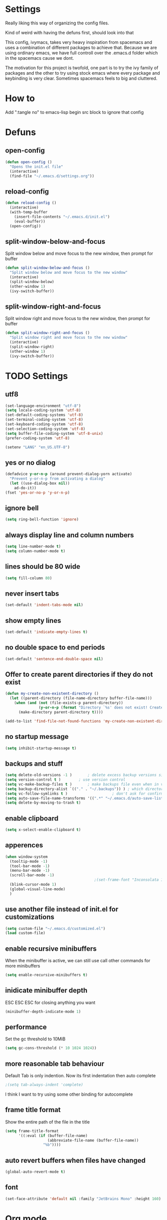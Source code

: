 * Settings
  Really liking this way of organizing the config files.

  Kind of weird with having the defuns first, should look into that

  This config, ivymacs, takes very heavy inspiration from spacemacs and uses a combination of different packages to achieve that. Because we are using ordinary emacs, we have full controll over the .emacs.d folder which in the spacemacs cause we dont.

  The motivation for this project is twofold, one part is to try the ivy family of packages and the other to try using stock emacs where every package and keybinding is very clear. Sometimes spacemacs feels to big and cluttered.

* How to
  Add ":tangle no" to emacs-lisp begin src block to ignore that config

* Defuns

** open-config
   #+BEGIN_SRC emacs-lisp
   (defun open-config ()
     "Opens the init.el file"
     (interactive)
     (find-file "~/.emacs.d/settings.org"))
   #+END_SRC

** reload-config
   #+BEGIN_SRC emacs-lisp
   (defun reload-config ()
     (interactive)
     (with-temp-buffer
       (insert-file-contents "~/.emacs.d/init.el")
       (eval-buffer))
     (open-config))
   #+END_SRC

** split-window-below-and-focus
   Split window below and move focus to the new window, then prompt for buffer
   #+BEGIN_SRC emacs-lisp
   (defun split-window-below-and-focus ()
     "Split window below and move focus to the new window"
     (interactive)
     (split-window-below)
     (other-window 1)
     (ivy-switch-buffer))
   #+END_SRC

** split-window-right-and-focus
   Split window right and move focus to the new window, then prompt for buffer
   #+BEGIN_SRC emacs-lisp
   (defun split-window-right-and-focus ()
     "Split window right and move focus to the new window"
     (interactive)
     (split-window-right)
     (other-window 1)
     (ivy-switch-buffer))
   #+END_SRC


* TODO Settings

** utf8
   #+BEGIN_SRC emacs-lisp
   (set-language-environment "utf-8")
   (setq locale-coding-system 'utf-8)
   (set-default-coding-systems 'utf-8)
   (set-terminal-coding-system 'utf-8)
   (set-keyboard-coding-system 'utf-8)
   (set-selection-coding-system 'utf-8)
   (setq buffer-file-coding-system 'utf-8-unix)
   (prefer-coding-system 'utf-8)

   (setenv "LANG" "en_US.UTF-8")
   #+END_SRC

** yes or no dialog
   #+BEGIN_SRC emacs-lisp
   (defadvice y-or-n-p (around prevent-dialog-yorn activate)
     "Prevent y-or-n-p from activating a dialog"
     (let ((use-dialog-box nil))
       ad-do-it))
   (fset 'yes-or-no-p 'y-or-n-p)
   #+END_SRC

** ignore bell
   #+BEGIN_SRC emacs-lisp
   (setq ring-bell-function 'ignore)
   #+END_SRC

** always display line and column numbers
   #+BEGIN_SRC emacs-lisp
   (setq line-number-mode t)
   (setq column-number-mode t)
   #+END_SRC

** lines should be 80 wide
   #+BEGIN_SRC emacs-lisp
   (setq fill-column 80)
   #+END_SRC

** never insert tabs
   #+BEGIN_SRC emacs-lisp
   (set-default 'indent-tabs-mode nil)
   #+END_SRC

** show empty lines
   #+BEGIN_SRC emacs-lisp
   (set-default 'indicate-empty-lines t)
   #+END_SRC

** no double space to end periods
   #+BEGIN_SRC emacs-lisp
   (set-default 'sentence-end-double-space nil)
   #+END_SRC

** Offer to create parent directories if they do not exist
   #+BEGIN_SRC emacs-lisp
   (defun my-create-non-existent-directory ()
     (let ((parent-directory (file-name-directory buffer-file-name)))
       (when (and (not (file-exists-p parent-directory))
                  (y-or-n-p (format "Directory `%s' does not exist! Create it?" parent-directory)))
         (make-directory parent-directory t))))

   (add-to-list 'find-file-not-found-functions 'my-create-non-existent-directory)
   #+END_SRC

** no startup message
   #+BEGIN_SRC emacs-lisp
   (setq inhibit-startup-message t)
   #+END_SRC

** backups and stuff
   #+BEGIN_SRC emacs-lisp
   (setq delete-old-versions -1 )		; delete excess backup versions silently
   (setq version-control t )		; use version control
   (setq vc-make-backup-files t )		; make backups file even when in version controlled dir
   (setq backup-directory-alist `(("." . "~/.backups")) ) ; which directory to put backups file
   (setq vc-follow-symlinks t )				       ; don't ask for confirmation when opening symlinked file
   (setq auto-save-file-name-transforms '((".*" "~/.emacs.d/auto-save-list/" t)) ) ;transform backups file name
   (setq delete-by-moving-to-trash t)
   #+END_SRC

** enable clipboard
   #+BEGIN_SRC emacs-lisp
   (setq x-select-enable-clipboard t)
   #+END_SRC

** apperences
   #+BEGIN_SRC emacs-lisp
   (when window-system
     (tooltip-mode -1)
     (tool-bar-mode -1)
     (menu-bar-mode -1)
     (scroll-bar-mode -1)
                                           ;(set-frame-font "Inconsolata 16")
     (blink-cursor-mode 1)
     (global-visual-line-mode)
     )
   #+END_SRC

** use another file instead of init.el for customizations
   #+BEGIN_SRC emacs-lisp
   (setq custom-file "~/.emacs.d/customized.el")
   (load custom-file)
   #+END_SRC
** enable recursive minibuffers
   When the minibuffer is active, we can still use call other commands for more minibuffers
   #+BEGIN_SRC emacs-lisp
   (setq enable-recursive-minibuffers t)
   #+END_SRC
** inidicate minibuffer depth
   ESC ESC ESC for closing anything you want
   #+BEGIN_SRC emacs-lisp
   (minibuffer-depth-indicate-mode 1)
   #+END_SRC

** performance
   Set the gc threshold to 10MiB
   #+BEGIN_SRC emacs-lisp
   (setq gc-cons-threshold (* 10 1024 1024))
   #+END_SRC

** more reasonable tab behaviour
   Default Tab is only indention. Now its first indentation then auto complete
   #+BEGIN_SRC emacs-lisp
                                           ;(setq tab-always-indent 'complete)
   #+END_SRC
   I think I want to try using some other binding for autocomplete

** frame title format
   Show the entire path of the file in the title
   #+BEGIN_SRC emacs-lisp
   (setq frame-title-format
         '((:eval (if (buffer-file-name)
                      (abbreviate-file-name (buffer-file-name))
                    "%b"))))
   #+END_SRC

** auto revert buffers when files have changed
   #+BEGIN_SRC emacs-lisp
   (global-auto-revert-mode t)
   #+END_SRC

** font
   #+BEGIN_SRC emacs-lisp
   (set-face-attribute 'default nil :family "JetBrains Mono" :height 160)
   #+END_SRC

   #+RESULTS:


* Org mode
** org-indent-mode
   Enable visual indentation for org headings
   #+BEGIN_SRC emacs-lisp
   (setq org-startup-indented t)  ; Enable indent mode by default
   (add-hook 'org-mode-hook 'org-indent-mode)
   #+END_SRC

** pretty source code blocks
   #+BEGIN_SRC emacs-lisp
   (setq org-edit-src-content-indentation 0
         org-src-tab-acts-natively t
         org-src-fontify-natively t
         org-confirm-babel-evaluate nil
         org-support-shift-select 'always)
   #+END_SRC

** org babel
   List of the languages for org babel
   #+BEGIN_SRC emacs-lisp
   (with-eval-after-load 'org
     (org-babel-do-load-languages
      'org-babel-load-languages
      '((emacs-lisp .t)
        (lisp . t))
      )
     )
   #+END_SRC

** Remove markup chars, /lol/ becomes italized "lol"
   #+BEGIN_SRC emacs-lisp
   (setq org-hide-emphasis-markers t)
   #+END_SRC

** set org directory
   #+BEGIN_SRC emacs-lisp
   (setq org-directory "~/Documents/notes"
         org-agenda-files '("~/Documents/notes"))
   #+END_SRC

** set notes file and templates
   #+BEGIN_SRC emacs-lisp
   (setq org-default-notes-file (concat org-directory "/notes.org")
         org-capture-templates
         '(("t" "Todo" entry (file+headline (concat org-directory "/gtd.org") "Tasks")
            "* TODO %?\n %i\n %a")
           ("d" "Literate" entry (file+headline (concat org-directory "/literate.org") "Literate")
            "* %?\n %i\n %a")
           ("n" "Note" entry (file+headline (concat org-directory "/notes.org") "Notes")
            "* %?")
           ("j" "Journal" entry (file+datetree (concat org-directory "/journal.org"))
            "* %?" :clock-in t :clock-resume t)
           ("l" "Read it later" checkitem (file+headline (concat org-directory "/readlater.org") "Read it later")
            "[ ] %?")))
   #+END_SRC

** TODO state logging
   Log timestamps when TODO states change
   #+BEGIN_SRC emacs-lisp
   ;; Define TODO keywords with logging
   ;; @/! means: log timestamp when entering / log timestamp when leaving
   (setq org-todo-keywords
         '((sequence "TODO(t)" "IN-PROGRESS(p@/!)" "|" "DONE(d!)" "CANCELLED(c@)")))

   ;; Log configuration
   (setq org-log-done nil)                ; Don't add separate CLOSED timestamp
   (setq org-log-into-drawer t)           ; Log into LOGBOOK drawer
   (setq org-log-state-notes-insert-after-drawers nil)  ; Insert state changes after drawers
   (setq org-log-repeat 'time)            ; Log when repeating tasks
   #+END_SRC


* Theme
** solarized dark
   #+BEGIN_SRC emacs-lisp
   (use-package solarized-theme :ensure t
     :config
     (load-theme 'solarized-dark t))
   #+END_SRC


* Evil Mode
** evil
   #+BEGIN_SRC emacs-lisp
   (use-package evil :ensure t
     :init
     (setq evil-want-keybinding nil)  ; Required for evil-collection
     :config
     (evil-mode 1)
     ;; Set initial states for specific modes
     (evil-set-initial-state 'git-commit-mode 'insert))
   #+END_SRC

** evil-escape
   Quick escape from insert mode using key sequence
   #+BEGIN_SRC emacs-lisp
   (use-package evil-escape :ensure t
     :after evil
     :config
     (evil-escape-mode 1)
     (setq-default evil-escape-key-sequence "fj"))
   #+END_SRC

** evil-surround
   #+BEGIN_SRC emacs-lisp
   (use-package evil-surround :ensure t
     :after evil
     :config
     (global-evil-surround-mode 1))
   #+END_SRC

** evil-org
   Evil keybindings for org-mode
   #+BEGIN_SRC emacs-lisp
   (use-package evil-org :ensure t
     :after (evil org)
     :hook (org-mode . evil-org-mode)
     :config
     (require 'evil-org-agenda)
     (evil-org-agenda-set-keys))
   #+END_SRC


* Git / Magit
** magit
   #+BEGIN_SRC emacs-lisp
   (use-package magit :ensure t
     :commands magit-status)
   #+END_SRC


* Which-key
  Show available keybindings in a popup
  #+BEGIN_SRC emacs-lisp
  (use-package which-key :ensure t
    :config
    (which-key-mode)
    (setq which-key-idle-delay 0.3)           ; Show popup after 0.3 seconds
    (setq which-key-popup-type 'side-window)  ; Show in side window
    (setq which-key-side-window-location 'bottom)
    (setq which-key-sort-order 'which-key-key-order-alpha))
  #+END_SRC


* Ivy / Counsel / Swiper
  Completion and search framework
** ivy
   Generic completion mechanism with fuzzy matching
   #+BEGIN_SRC emacs-lisp
   (use-package ivy :ensure t
     :config
     (ivy-mode 1)
     (setq ivy-use-virtual-buffers t)          ; Add recent files and bookmarks to switch-buffer
     (setq ivy-wrap t)                         ; Wrap around when reaching end of list
     (setq ivy-count-format "(%d/%d) ")        ; Show current/total in prompt
     (setq ivy-initial-inputs-alist nil))      ; Don't start searches with ^
   #+END_SRC

** swiper
   Isearch replacement with overview
   #+BEGIN_SRC emacs-lisp
   (use-package swiper :ensure t
     :after ivy
     :bind (("C-s" . swiper)))                 ; Replace isearch with swiper
   #+END_SRC

** counsel
   Collection of Ivy-enhanced versions of common Emacs commands
   #+BEGIN_SRC emacs-lisp
   (use-package counsel :ensure t
     :after ivy
     :config
     (setq counsel-find-file-ignore-regexp "\\.DS_Store\\|.git")
     ;; Use macOS Spotlight for locate on macOS
     (when (eq system-type 'darwin)
       (setq counsel-locate-cmd 'counsel-locate-cmd-mdfind)))
   #+END_SRC


* Projectile
  Project management and navigation
  #+BEGIN_SRC emacs-lisp
  (use-package projectile :ensure t
    :config
    (projectile-mode +1)
    (setq projectile-completion-system 'ivy)
    (setq projectile-enable-caching t)
    (setq projectile-indexing-method 'alien))  ; Use external tools for faster indexing
  #+END_SRC

** counsel-projectile
   Ivy integration for projectile
   #+BEGIN_SRC emacs-lisp
   (use-package counsel-projectile :ensure t
     :after (counsel projectile)
     :config
     (counsel-projectile-mode 1))
   #+END_SRC


* Keybindings
   #+BEGIN_SRC emacs-lisp

;; Right option is ALT and left is META
;(setq mac-option-key-is-meta t)
;(setq mac-right-option-modifier nil)
;(global-set-key (kbd "M-:") 'insert-backs)

;; M is set to CMD (much easier)
(setq mac-option-modifier nil
mac-command-modifier 'meta
x-select-enable-clipboard t)
#+END_SRC

** general
   #+BEGIN_SRC emacs-lisp
   (use-package general :ensure t
     :config
     ;; Main leader key (SPC)
     (general-define-key
      :states '(normal motion emacs)
      :keymaps 'override
      :prefix "SPC"
      :non-normal-prefix "C-SPC"

      ;; Special keys
      ""     '(nil :which-key "leader")
      "SPC"  '(counsel-M-x :which-key "M-x")

      ;; A - Applications
      "a"    '(:ignore t :which-key "Applications")
      "ad"   '(dired :which-key "Dired")
      "ac"   '(org-capture :which-key "Org capture")
      "aa"   '(org-agenda :which-key "Org agenda")

      ;; B - Buffer
      "b"    '(:ignore t :which-key "Buffer")
      "bb"   '(ivy-switch-buffer :which-key "Switch buffer")
      "bd"   '(kill-buffer :which-key "Delete buffer")
      "bn"   '(next-buffer :which-key "Next buffer")
      "bp"   '(previous-buffer :which-key "Previous buffer")
      "bR"   '(revert-buffer :which-key "Revert buffer")
      "bk"   '(kill-buffer :which-key "Kill buffer")
      "bs"   '(split-window-below-and-focus :which-key "Split below")
      "bv"   '(split-window-right-and-focus :which-key "Split right")
      "bm"   '(buffer-menu :which-key "Buffer menu")
      "bi"   '(ibuffer :which-key "IBuffer")
      "bK"   '(kill-matching-buffers :which-key "Kill matching buffers")

      ;; E - Eval
      "e"    '(:ignore t :which-key "Eval")
      "eb"   '(eval-buffer :which-key "Eval Buffer")
      "ef"   '(eval-defun :which-key "Eval Defun")
      "er"   '(eval-region :which-key "Eval Region")
      "ee"   '(eval-expression :which-key "Eval Expression")
      "ec"   '(reload-config :which-key "Reload config")

      ;; F - File
      "f"    '(:ignore t :which-key "File")
      "fc"   '(open-config :which-key "Open settings.org file")
      "ff"   '(counsel-find-file :which-key "Find file")
      "fs"   '(save-buffer :which-key "Save")
      "fr"   '(counsel-recentf :which-key "Recent files")
      "fl"   '(counsel-locate :which-key "Locate file")

      ;; G - Git
      "g"    '(:ignore t :which-key "Git")
      "gg"   '(magit-status :which-key "Status")
      "gs"   '(magit-status :which-key "Status")
      "gc"   '(magit-commit :which-key "Commit")
      "gp"   '(magit-push :which-key "Push")
      "gP"   '(magit-pull :which-key "Pull")
      "gf"   '(magit-fetch :which-key "Fetch")
      "gb"   '(magit-branch :which-key "Branch")
      "gl"   '(magit-log :which-key "Log")
      "gd"   '(magit-diff :which-key "Diff")
      "gB"   '(magit-blame :which-key "Blame")

      ;; H - Help
      "h"    '(:ignore t :which-key "Help")
      "hi"   '(info :which-key "Info")
      "hdb"  '(counsel-descbinds :which-key "Describe bindings")
      "hdf"  '(counsel-describe-function :which-key "Describe function")
      "hdk"  '(describe-key :which-key "Describe key")
      "hdv"  '(counsel-describe-variable :which-key "Describe variable")
      "hdm"  '(describe-mode :which-key "Describe mode")

      ;; P - Project
      "p"    '(:ignore t :which-key "Project")
      "pp"   '(counsel-projectile-switch-project :which-key "Switch project")
      "pf"   '(counsel-projectile-find-file :which-key "Find file in project")
      "pd"   '(counsel-projectile-find-dir :which-key "Find directory in project")
      "pb"   '(counsel-projectile-switch-to-buffer :which-key "Switch to project buffer")
      "ps"   '(counsel-projectile-rg :which-key "Search in project (rg)")
      "pa"   '(projectile-add-known-project :which-key "Add known project")
      "pr"   '(projectile-remove-known-project :which-key "Remove known project")
      "pk"   '(projectile-kill-buffers :which-key "Kill project buffers")
      "pI"   '(projectile-invalidate-cache :which-key "Invalidate cache")

      ;; S - Search
      "s"    '(:ignore t :which-key "Search")
      "ss"   '(swiper :which-key "Search in buffer")
      "si"   '(counsel-imenu :which-key "Imenu")
      "sy"   '(counsel-yank-pop :which-key "Yank ring")

      ;; W - Window
      "w"    '(:ignore t :which-key "Window")
      "ww"   '(other-window :which-key "Switch window")
      "wd"   '(delete-window :which-key "Delete window")
      "wD"   '(delete-other-windows :which-key "Delete other windows")
      "ws"   '(split-window-below :which-key "Split window below")
      "w-"   '(split-window-below :which-key "Split window below")
      "wv"   '(split-window-right :which-key "Split window right")
      "w/"   '(split-window-right :which-key "Split window right")
      "wh"   '(windmove-left :which-key "Window left")
      "wj"   '(windmove-down :which-key "Window down")
      "wk"   '(windmove-up :which-key "Window up")
      "wl"   '(windmove-right :which-key "Window right")

      ;; X - Text
      "x"    '(:ignore t :which-key "Text")
      "xd"   '(delete-trailing-whitespace :which-key "Delete trailing whitespace")
      "xs"   '(sort-lines :which-key "Sort lines")
      "xu"   '(downcase-region :which-key "Lower case")
      "xU"   '(upcase-region :which-key "Upper case")
      "xc"   '(count-words :which-key "Count words")

      ;; M - Major mode
      "m"    '(:ignore t :which-key "Major mode")

      ;; Z - Zoom
      "z"    '(:ignore t :which-key "Zoom")
      "zi"   '(text-scale-increase :which-key "Text larger")
      "zu"   '(text-scale-decrease :which-key "Text smaller"))

     ;; Major mode leader key - use \ as shortcut for SPC m
     (general-create-definer my-major-mode-leader
       :states '(normal motion emacs)
       :keymaps 'override
       :prefix "SPC m"
       :non-normal-prefix "C-SPC m"
       "" '(:ignore t :which-key "Major mode"))

     (general-create-definer my-local-leader
       :states '(normal motion emacs)
       :keymaps 'override
       :prefix "\\"
       :non-normal-prefix "C-\\"
       "" '(:ignore t :which-key "Major mode"))

     ;; Make \ behave the same as SPC m by using the same definer
     (general-def
       :states '(normal motion emacs)
       :keymaps 'override
       "\\" (general-simulate-key "SPC m"
              :which-key "Major mode")))
   #+END_SRC

** evil mode keybindings
   Use swiper for search in normal mode
   #+BEGIN_SRC emacs-lisp
   (with-eval-after-load 'evil
     (general-define-key
      :states '(normal motion)
      "/" 'swiper))
   #+END_SRC

** org-mode keybindings
   #+BEGIN_SRC emacs-lisp
   (with-eval-after-load 'evil-org
     ;; Navigation in org-mode
     (general-define-key
      :states '(normal visual)
      :keymaps 'org-mode-map
      "gj" 'org-next-visible-heading
      "gk" 'org-previous-visible-heading)

     ;; All org-mode keybindings in one block to avoid conflicts
     (general-define-key
      :states '(normal motion emacs)
      :keymaps 'org-mode-map
      :prefix "SPC m"
      :non-normal-prefix "C-SPC m"

      ""     '(:ignore t :which-key "Org mode")

      ;; Direct commands
      "."    '(org-ctrl-c-ctrl-c :which-key "Execute at point")
      "h"    '(org-toggle-heading :which-key "Toggle heading")
      "i"    '(org-insert-heading :which-key "Insert heading")
      "I"    '(org-insert-heading-after-current :which-key "Insert heading after")
      "p"    '(org-priority :which-key "Set priority")
      "r"    '(org-refile :which-key "Refile")

      ;; TODO - using prefix
      "t"    '(:ignore t :which-key "TODO")
      "tt"   '(org-todo :which-key "TODO state")
      "tT"   '(org-show-todo-tree :which-key "Show TODO tree")

      ;; Dates/Deadlines - using prefix
      "d"    '(:ignore t :which-key "Dates")
      "dd"   '(org-deadline :which-key "Set deadline")
      "ds"   '(org-schedule :which-key "Schedule")
      "dt"   '(org-time-stamp :which-key "Insert timestamp")
      "dT"   '(org-time-stamp-inactive :which-key "Insert inactive timestamp")

      ;; Links - using prefix
      "l"    '(:ignore t :which-key "Links")
      "ll"   '(org-insert-link :which-key "Insert/edit link")
      "ls"   '(org-store-link :which-key "Store link")

      ;; Tables - using prefix (capital T to avoid conflict)
      "T"    '(:ignore t :which-key "Tables")
      "Ta"   '(org-table-align :which-key "Align table")
      "Tc"   '(org-table-create :which-key "Create table")
      "Te"   '(org-table-export :which-key "Export table")

      ;; Babel/Source blocks - using prefix
      "b"    '(:ignore t :which-key "Babel")
      "bb"   '(org-edit-src-code :which-key "Edit source block")
      "be"   '(org-babel-execute-src-block :which-key "Execute block")
      "bE"   '(org-babel-execute-buffer :which-key "Execute buffer")
      "bt"   '(org-babel-tangle :which-key "Tangle")

      ;; Subtree operations - using prefix
      "S"    '(:ignore t :which-key "Subtree")
      "Sh"   '(org-promote-subtree :which-key "Promote subtree")
      "Sl"   '(org-demote-subtree :which-key "Demote subtree")
      "Sn"   '(org-narrow-to-subtree :which-key "Narrow to subtree")
      "Sw"   '(widen :which-key "Widen")
      "Sa"   '(org-archive-subtree :which-key "Archive subtree"))

     ;; Make the same keybindings available under \ for org-mode
     (general-define-key
      :states '(normal motion emacs)
      :keymaps 'org-mode-map
      "\\" (general-simulate-key "SPC m"
             :which-key "Org mode")))
   #+END_SRC
